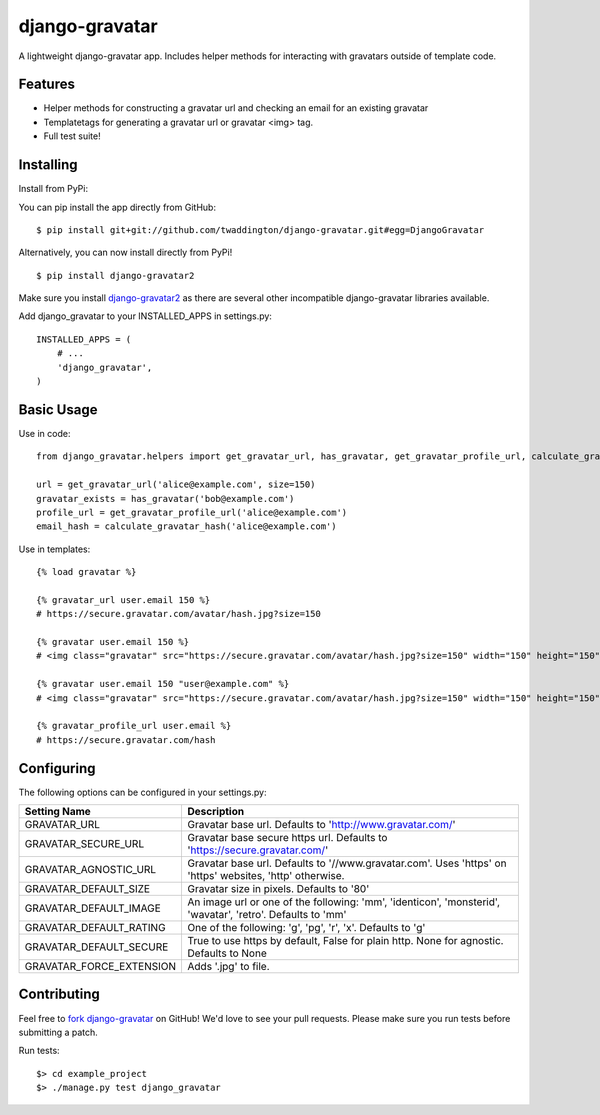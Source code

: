 django-gravatar
================

.. image:: https://travis-ci.org/twaddington/django-gravatar.svg?branch=master
    :target: https://travis-ci.org/twaddington/django-gravatar

A lightweight django-gravatar app. Includes helper methods for interacting with gravatars outside of template code.

Features
--------

- Helper methods for constructing a gravatar url and checking an email for an existing gravatar
- Templatetags for generating a gravatar url or gravatar <img> tag.
- Full test suite!

Installing
----------
Install from PyPi:

You can pip install the app directly from GitHub:

::

    $ pip install git+git://github.com/twaddington/django-gravatar.git#egg=DjangoGravatar

Alternatively, you can now install directly from PyPi!

::

    $ pip install django-gravatar2

Make sure you install `django-gravatar2 <http://pypi.python.org/pypi/django-gravatar2>`_ as
there are several other incompatible django-gravatar libraries available.

Add django_gravatar to your INSTALLED_APPS in settings.py:

::

    INSTALLED_APPS = (
        # ...
        'django_gravatar',
    )

Basic Usage
-----------
Use in code:

::

    from django_gravatar.helpers import get_gravatar_url, has_gravatar, get_gravatar_profile_url, calculate_gravatar_hash

    url = get_gravatar_url('alice@example.com', size=150)
    gravatar_exists = has_gravatar('bob@example.com')
    profile_url = get_gravatar_profile_url('alice@example.com')
    email_hash = calculate_gravatar_hash('alice@example.com')

Use in templates:

::

    {% load gravatar %}

    {% gravatar_url user.email 150 %}
    # https://secure.gravatar.com/avatar/hash.jpg?size=150

    {% gravatar user.email 150 %}
    # <img class="gravatar" src="https://secure.gravatar.com/avatar/hash.jpg?size=150" width="150" height="150" alt="" />

    {% gravatar user.email 150 "user@example.com" %}
    # <img class="gravatar" src="https://secure.gravatar.com/avatar/hash.jpg?size=150" width="150" height="150" alt="user@example.com" />

    {% gravatar_profile_url user.email %}
    # https://secure.gravatar.com/hash

Configuring
-----------
The following options can be configured in your settings.py:

+--------------------------+------------------------------------------------------------------------------------------------------------+
| Setting Name             | Description                                                                                                |
+==========================+============================================================================================================+
| GRAVATAR_URL             | Gravatar base url. Defaults to 'http://www.gravatar.com/'                                                  |
+--------------------------+------------------------------------------------------------------------------------------------------------+
| GRAVATAR_SECURE_URL      | Gravatar base secure https url. Defaults to 'https://secure.gravatar.com/'                                 |
+--------------------------+------------------------------------------------------------------------------------------------------------+
| GRAVATAR_AGNOSTIC_URL    | Gravatar base url. Defaults to '//www.gravatar.com'. Uses 'https' on 'https' websites, 'http' otherwise.   |
+--------------------------+------------------------------------------------------------------------------------------------------------+
| GRAVATAR_DEFAULT_SIZE    | Gravatar size in pixels. Defaults to '80'                                                                  |
+--------------------------+------------------------------------------------------------------------------------------------------------+
| GRAVATAR_DEFAULT_IMAGE   | An image url or one of the following: 'mm', 'identicon', 'monsterid', 'wavatar', 'retro'. Defaults to 'mm' |
+--------------------------+------------------------------------------------------------------------------------------------------------+
| GRAVATAR_DEFAULT_RATING  | One of the following: 'g', 'pg', 'r', 'x'. Defaults to 'g'                                                 |
+--------------------------+------------------------------------------------------------------------------------------------------------+
| GRAVATAR_DEFAULT_SECURE  | True to use https by default, False for plain http. None for agnostic. Defaults to None                    |
+--------------------------+------------------------------------------------------------------------------------------------------------+
| GRAVATAR_FORCE_EXTENSION | Adds '.jpg' to file.                                                                                       |
+--------------------------+------------------------------------------------------------------------------------------------------------+

Contributing
------------
Feel free to `fork django-gravatar <https://github.com/twaddington/django-gravatar>`_
on GitHub! We'd love to see your pull requests. Please make sure you run
tests before submitting a patch.

Run tests:

::

    $> cd example_project
    $> ./manage.py test django_gravatar

